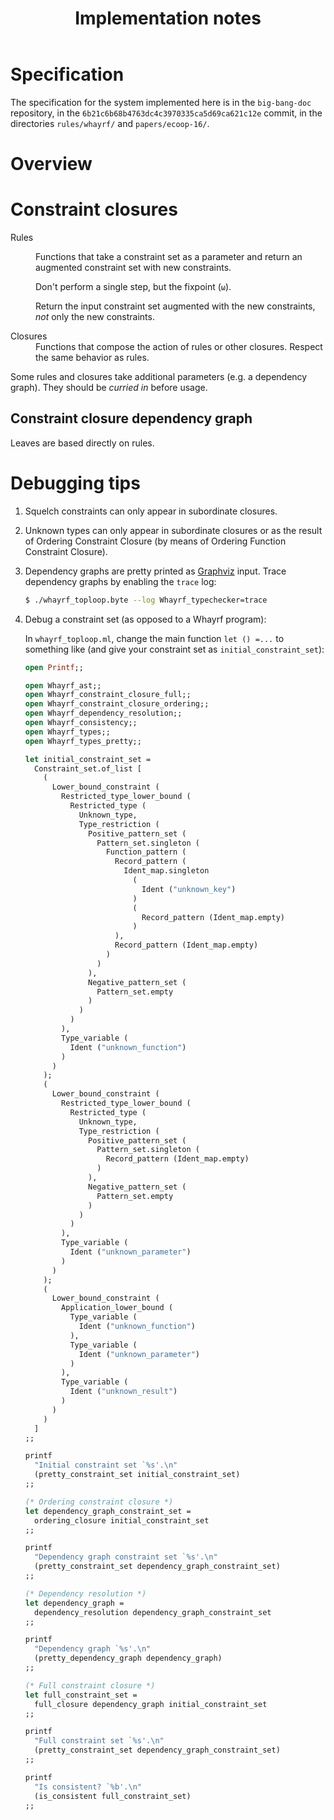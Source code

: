 #+TITLE: Implementation notes

* Specification

  The specification for the system implemented here is in the =big-bang-doc=
  repository, in the =6b21c6b68b4763dc4c3970335ca5d69ca621c12e= commit, in the
  directories =rules/whayrf/= and =papers/ecoop-16/=.

* Overview

  #+BEGIN_SRC dot :file images/overview.png :exports results
    digraph overview {

      ////////////////
      // Typography //
      ////////////////

      fontname = "Open Sans Bold";
      node [fontname = "Open Sans Bold", fontsize = 14];
      edge [fontname = "Open Sans Bold", fontsize = 14];

      //////////////////
      // Colorschemes //
      //////////////////

      // Plain black-on-white.

      bgcolor = transparent;
      color = "#333333";
      fontcolor = "#333333";
      node [color = "#333333", fontcolor = "#333333"];
      edge [color = "#333333", fontcolor = "#333333"];

      ///////////////
      // Box style //
      ///////////////

      style = "rounded";
      node [shape = box, style = "rounded"];

      ///////////
      // Graph //
      ///////////

      "Program" -> "Initial constraint set" [label = " 1 · Initial alignment"];

      subgraph cluster_typechecking {
        label = "Typechecking";

        "Initial constraint set" -> "Dependency graph constraint set" [label = " 2 · Ordering constraint closure"];
        "Dependency graph constraint set" -> "Dependency graph" [label = " 3 · Depedency resolution"];
        full_constraint_closure [shape = point, width = 0.01, height = 0.01];
        "Dependency graph" -> full_constraint_closure [dir = none];
        "Initial constraint set" -> full_constraint_closure [dir = none];
        full_constraint_closure -> "Full constraint set" [label = " 4 · Full constraint closure"];
        "5 · Immediately consistent?" [shape = diamond];
        "Full constraint set" -> "5 · Immediately consistent?";
      }

      typechecking_failed [style = invisible];
      "5 · Immediately consistent?" -> typechecking_failed [label = " 6.1 · No · Typechecking failed"];
      "5 · Immediately consistent?" -> "Type dispatch relation" [label = " 6.2 · Yes · Typechecking succeeded\n   7 · Type dispatch relation extraction"];

      "Type dispatch relation" -> "Expression dispatch relation" [label = " 8 · Expression dispatch relation extraction"];
      evaluation [shape = point, width = 0.01, height = 0.01];
      "Expression dispatch relation" -> evaluation [dir = none];
      "Program" -> evaluation [dir = none];
      evaluation -> "Computation result" [label = " 9 · Evaluation"];
    }
  #+END_SRC

  #+RESULTS:
  [[file:images/overview.png]]

* Constraint closures

  - Rules :: Functions that take a constraint set as a parameter and return an
             augmented constraint set with new constraints.

             Don't perform a single step, but the fixpoint (=ω=).

             Return the input constraint set augmented with the new constraints,
             /not/ only the new constraints.

  - Closures :: Functions that compose the action of rules or other
                closures. Respect the same behavior as rules.

  Some rules and closures take additional parameters (e.g. a dependency
  graph). They should be /curried in/ before usage.

** Constraint closure dependency graph

   #+BEGIN_SRC dot :file images/constraint-closure-dependency-graph.png :exports results
     digraph constraint_closure_dependency_graph {

       ////////////////
       // Typography //
       ////////////////

       fontname = "Open Sans Bold";
       node [fontname = "Open Sans Bold", fontsize = 14];
       edge [fontname = "Open Sans Bold", fontsize = 14];

       //////////////////
       // Colorschemes //
       //////////////////

       // Plain black-on-white.

       bgcolor = transparent;
       color = "#333333";
       fontcolor = "#333333";
       node [color = "#333333", fontcolor = "#333333"];
       edge [color = "#333333", fontcolor = "#333333"];

       ///////////////
       // Box style //
       ///////////////

       style = "rounded";
       node [shape = box, style = "rounded"];

       ///////////
       // Graph //
       ///////////

       subgraph cluster_legend {
         label = "Legend";

         "A" -> "B" [label = " uses"];
       }

       "Ordering constraint closure" -> "Non-function constraint closure";
       "Ordering constraint closure" -> "Ordering-function constraint closure";

       "Full constraint closure" -> "Non-function constraint closure";
       "Full constraint closure" -> "Function constraint closure";
     }
   #+END_SRC

   #+RESULTS:
   [[file:images/constraint-closure-dependency-graph.png]]

   Leaves are based directly on rules.

* Debugging tips

  1. Squelch constraints can only appear in subordinate closures.

  2. Unknown types can only appear in subordinate closures or as the result of
     Ordering Constraint Closure (by means of Ordering Function Constraint
     Closure).

  3. Dependency graphs are pretty printed as [[http://graphviz.org/][Graphviz]] input. Trace dependency
     graphs by enabling the =trace= log:

     #+BEGIN_SRC sh
       $ ./whayrf_toploop.byte --log Whayrf_typechecker=trace
     #+END_SRC

  4. Debug a constraint set (as opposed to a Whayrf program):

     In =whayrf_toploop.ml=, change the main function ~let () =...~ to something
     like (and give your constraint set as =initial_constraint_set=):

     #+BEGIN_SRC ocaml
       open Printf;;

       open Whayrf_ast;;
       open Whayrf_constraint_closure_full;;
       open Whayrf_constraint_closure_ordering;;
       open Whayrf_dependency_resolution;;
       open Whayrf_consistency;;
       open Whayrf_types;;
       open Whayrf_types_pretty;;

       let initial_constraint_set =
         Constraint_set.of_list [
           (
             Lower_bound_constraint (
               Restricted_type_lower_bound (
                 Restricted_type (
                   Unknown_type,
                   Type_restriction (
                     Positive_pattern_set (
                       Pattern_set.singleton (
                         Function_pattern (
                           Record_pattern (
                             Ident_map.singleton
                               (
                                 Ident ("unknown_key")
                               )
                               (
                                 Record_pattern (Ident_map.empty)
                               )
                           ),
                           Record_pattern (Ident_map.empty)
                         )
                       )
                     ),
                     Negative_pattern_set (
                       Pattern_set.empty
                     )
                   )
                 )
               ),
               Type_variable (
                 Ident ("unknown_function")
               )
             )
           );
           (
             Lower_bound_constraint (
               Restricted_type_lower_bound (
                 Restricted_type (
                   Unknown_type,
                   Type_restriction (
                     Positive_pattern_set (
                       Pattern_set.singleton (
                         Record_pattern (Ident_map.empty)
                       )
                     ),
                     Negative_pattern_set (
                       Pattern_set.empty
                     )
                   )
                 )
               ),
               Type_variable (
                 Ident ("unknown_parameter")
               )
             )
           );
           (
             Lower_bound_constraint (
               Application_lower_bound (
                 Type_variable (
                   Ident ("unknown_function")
                 ),
                 Type_variable (
                   Ident ("unknown_parameter")
                 )
               ),
               Type_variable (
                 Ident ("unknown_result")
               )
             )
           )
         ]
       ;;

       printf
         "Initial constraint set `%s'.\n"
         (pretty_constraint_set initial_constraint_set)
       ;;

       (* Ordering constraint closure *)
       let dependency_graph_constraint_set =
         ordering_closure initial_constraint_set
       ;;

       printf
         "Dependency graph constraint set `%s'.\n"
         (pretty_constraint_set dependency_graph_constraint_set)
       ;;

       (* Dependency resolution *)
       let dependency_graph =
         dependency_resolution dependency_graph_constraint_set
       ;;

       printf
         "Dependency graph `%s'.\n"
         (pretty_dependency_graph dependency_graph)
       ;;

       (* Full constraint closure *)
       let full_constraint_set =
         full_closure dependency_graph initial_constraint_set
       ;;

       printf
         "Full constraint set `%s'.\n"
         (pretty_constraint_set dependency_graph_constraint_set)
       ;;

       printf
         "Is consistent? `%b'.\n"
         (is_consistent full_constraint_set)
       ;;
     #+END_SRC
